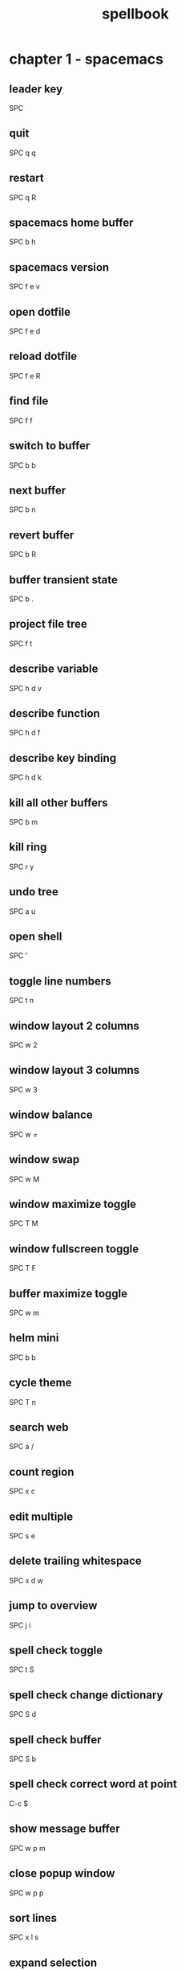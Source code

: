 #+TITLE: spellbook

* chapter 1 - spacemacs
** leader key
SPC
** quit
SPC q q
** restart
SPC q R
** spacemacs home buffer
SPC b h
** spacemacs version
SPC f e v
** open dotfile
SPC f e d
** reload dotfile
SPC f e R
** find file
SPC f f
** switch to buffer
SPC b b
** next buffer
SPC b n
** revert buffer
SPC b R
** buffer transient state
SPC b .
** project file tree
SPC f t
** describe variable
SPC h d v
** describe function
SPC h d f
** describe key binding
SPC h d k
** kill all other buffers
SPC b m
** kill ring
SPC r y
** undo tree
SPC a u
** open shell
SPC '
** toggle line numbers
SPC t n
** window layout 2 columns
SPC w 2
** window layout 3 columns
SPC w 3
** window balance
SPC w =
** window swap
SPC w M
** window maximize toggle
SPC T M
** window fullscreen toggle
SPC T F
** buffer maximize toggle
SPC w m
** helm mini
SPC b b
** cycle theme
SPC T n
** search web
SPC a /
** count region
SPC x c
** edit multiple
SPC s e
** delete trailing whitespace
SPC x d w
** jump to overview
SPC j i
** spell check toggle
SPC t S
** spell check change dictionary
SPC S d
** spell check buffer
SPC S b
** spell check correct word at point
C-c $
** show message buffer
SPC w p m
** close popup window
SPC w p p
** sort lines
SPC x l s
** expand selection
SPC v
** projectile find file
C-c p f / SPC p f
** projectile find project
C-c p p / SPC p p
** projectile search occurrences
C-c p o
** projectile replace
C-c p r / SPC p R
** projectile kill project buffers
C-c p k / SPC p k
* chapter 2 - emacs (holy mode)
** leader key
M-m
** quit
C-x C-c
** find file
C-x C-f
** save buffer
C-x C-s
** save all
C-x s
** save as
C-x C-w
** buffer list
C-x C-b
** buffer helm
C-x b
** selection mark
C-SPC
** rectangle mark
C-x SPC
** cut
C-w
** copy
M-w
** paste
C-y
** paste pop
M-y
** query replace
M-%
** go to line
M-g M-g
** move to beginning of line
C-a
** move to end of line
C-e
** search occurrences
M-s o
** recenter top bottom
C-l
** window delete
C-x 0
** window split vertical
C-x 2
** window split horizontal
C-x 3
** window balance
C-w =
** scroll up
M-v
** scroll down
C-v
** text zoom out
C-x C--
** text zoom in
C-x C-+
** upper case word
M-u
** lower case word
M-l
** upper case region
C-x C-u
** lower case region
C-x C-l
** capitalize word
M-c
** indent rigidly
C-x TAB
* chapter 3 - emacs (evil mode)
** quit
:q
** buffer begin
gg
** buffer end
G (S-g)
** move left down up right
h j k l
** move to line first last middle
H L M
** move to beginning of line
0
** move to end of line
$ (S-4)
** move to matching parenthesis
% (S-5)
** move to first non-blank (same line)
^ (S-6)
** move to first non-blank (previous line)
-
** move to first non-blank (next line)
+ (S-=)
** move to sentence forward
) (S-0)
** move to sentence backward
( (S-9)
** move to paragraph forward
} (S-])
** move to paragraph backward
{ (S-[)
** move to section begin forward
]]
** move to section begin backward
[[
** jump backward
C-o
** jump forward
C-i
** scroll up
C-u
** scroll down
C-d
** scroll page up
C-b
** scroll page down
C-f
** scroll line up
C-y
** scroll line down
C-e
** scroll center
zz
** scroll top
zt
** scroll bottom
zb
** yank
y
** paste
p
** paste pop
C-p
** paste pop next
C-n
** character delete next
x
** character delete previous
X (S-x)
** character swap next
xp
** character swap previous
Xp
** big word next begin
W
** big word next end
E
** big word previous begin
B
** big word yank around
yaW
** word next begin
w
** word next end
e
** word previous begin
b
** word yank around
yaw
** word delete
dw
** word delete and insert
cw
** word delete around
daw
** word swap next
dawwP
** word swap previous
dawbP
** line select
V (S-v)
** line yank
yy
** line delete
dd
** line swap next
ddp
** line swap previous
ddkkp
** line join
J (S-j)
** line duplicate
yyp
** line open below
o
** line open above
O (S-o)
** line comment
gcc
** section previous up
gh
** section next same level
gj
** section previous same level
gk
** section next visible
gl
** reselect
gv
** fold toggle
za
** fold close
zc
** fold open
zo
** fold close all
zm
** fold open all
zr
** undo
u
** redo
C-R (C-S-r)
** mode insert
i
** mode insert exit
ESC / f d (quickly)
** mode append
a
** mode append at end of line
A
** mode visual
v
** visual select line
V (S-v)
** visual block
C-v
** search forward
/
** search backward
? (S-/)
** search word under point
(S-8) *
** search word under point unbound
g*
** search highlight clear
SPC s c
* chapter 4 - org
** outline modes cycle local
TAB
** outline modes cycle document
S-TAB
** headline add
C-RET
** headline add todo
S-M-RET
** headline move up
M-k / M-up
** headline move down
M-j / M-down
** headline jump up
C-c C-u
** headline cycle state
C-c C-t / t
** toggle checkbox state
C-c C-c / , ,
** jump to location
C-c C-j
** update counter
C-c #
* chapter 5 - git
** magit status
SPC g s
** file history
SPC g f h
** commit
c c
** commit message
, ,
** pull
F u
** push
P u
* chapter 6 - clojure
** cider shortcuts
, ,
** cider jack in
C-c M-j / , '
** cider jack in cljs
C-c M-J / , "
** cider quit
C-c C-q
** switch to (repl / code)
C-c C-z
** set namespace
C-c M-n
** evaluate buffer
C-c C-k
** evaluate function
C-c C-c
** cider repl switch (clj / cljs)
C-c M-o
** cider repl kill from prompt to point
C-c C-u
** cider repl interrupt evaluation
C-c C-c
* chapter 7 - c++
** compile
SPC c C
** make
SPC c c
* chapter 8 - c#
** go to definition 
SPC m g g
** symbol type
SPC m h t
** find symbol in project
SPC m g s
* chapter 9 - latex
** build
SPC m b
** view
SPC m v
** preview buffer
SPC m p
** preview document
SPC m d
** bold
SPC m x b
** italic
SPC m x i
** emphasis
SPC m x e
** clear format
SPC m x r
